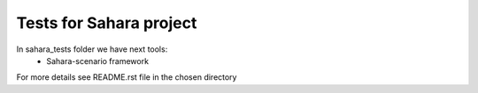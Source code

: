 Tests for Sahara project
========================

In sahara_tests folder we have next tools:
    - Sahara-scenario framework

For more details see README.rst file in the chosen directory



